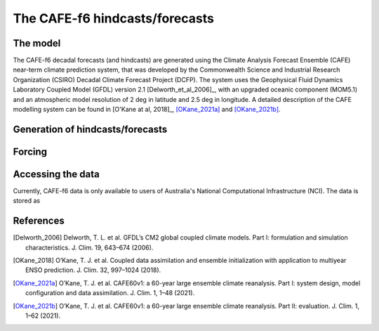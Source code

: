 The CAFE-f6 hindcasts/forecasts
===============================

The model
---------

The CAFE-f6 decadal forecasts (and hindcasts) are generated using the Climate Analysis Forecast Ensemble (CAFE) near-term climate prediction system, that was developed by the Commonwealth Science and Industrial Research Organization (CSIRO) Decadal Climate Forecast Project (DCFP). The system uses the Geophysical Fluid Dynamics Laboratory Coupled Model (GFDL) version 2.1 [Delworth_et_al_2006]_, with an upgraded oceanic component (MOM5.1) and an atmospheric model resolution of 2 deg in latitude and 2.5 deg in longitude. A detailed description of the CAFE modelling system can be found in [O'Kane at al, 2018]_, [OKane_2021a]_ and [OKane_2021b]_.

Generation of hindcasts/forecasts
---------------------------------



Forcing
-------

Accessing the data
------------------
Currently, CAFE-f6 data is only available to users of Australia's National Computational Infrastructure (NCI). The data is stored as

References
------------------
.. [Delworth_2006] Delworth, T. L. et al. GFDL’s CM2 global coupled climate models. Part I: formulation and simulation characteristics. J. Clim. 19, 643–674 (2006).

.. [OKane_2018] O’Kane, T. J. et al. Coupled data assimilation and ensemble initialization with application to multiyear ENSO prediction. J. Clim. 32, 997–1024 (2018).

.. [OKane_2021a] O’Kane, T. J. et al. CAFE60v1: a 60-year large ensemble climate reanalysis. Part I: system design, model configuration and data assimilation. J. Clim. 1, 1–48 (2021).

.. [OKane_2021b] O’Kane, T. J. et al. CAFE60v1: a 60-year large ensemble climate reanalysis. Part II: evaluation. J. Clim. 1, 1–62 (2021).

